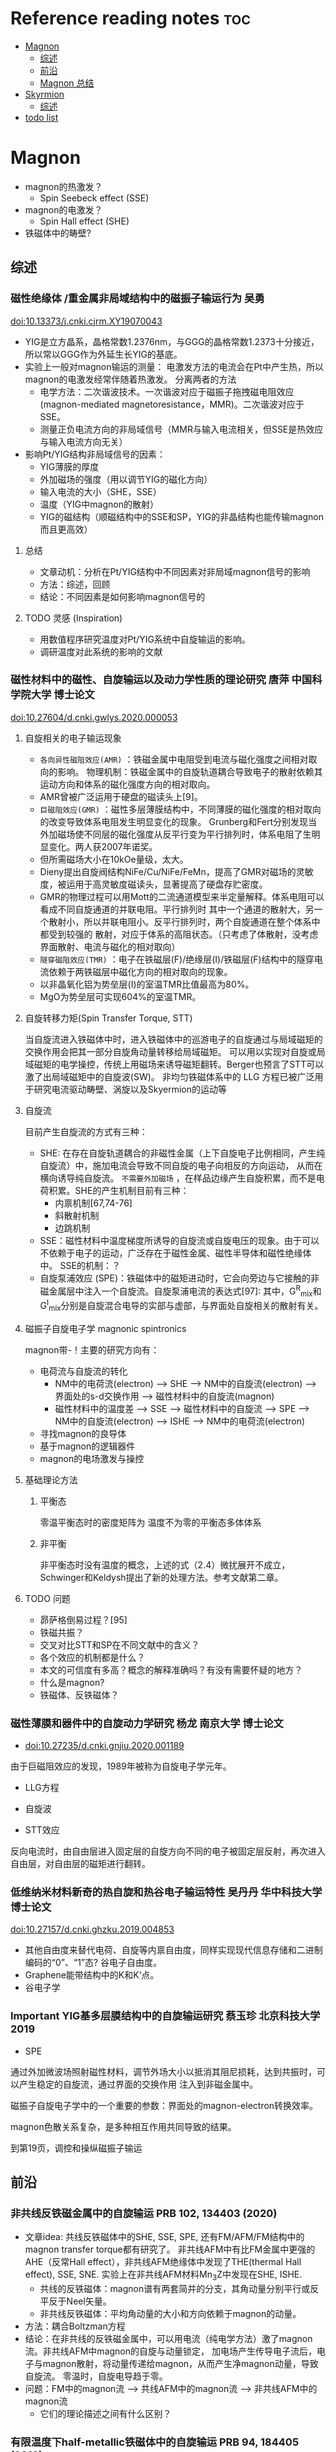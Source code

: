 * Reference reading notes :toc:
- [[#magnon][Magnon]]
  - [[#综述][综述]]
  - [[#前沿][前沿]]
  - [[#magnon-总结][Magnon 总结]]
- [[#skyrmion][Skyrmion]]
  - [[#综述-1][综述]]
- [[#todo-list][todo list]]

* Magnon
- magnon的热激发？
  + Spin Seebeck effect (SSE)
- magnon的电激发？
  + Spin Hall effect (SHE)
- 铁磁体中的畴壁?
** 综述
*** 磁性绝缘体 /重金属非局域结构中的磁振子输运行为 吴勇
 doi:10.13373/j.cnki.cjrm.XY19070043
 - YIG是立方晶系，晶格常数1.2376nm，与GGG的晶格常数1.2373十分接近，所以常以GGG作为外延生长YIG的基底。
 - 实验上一般对magnon输运的测量：
   [[file:images/Pt-YIG_exp.png]]
   电激发方法的电流会在Pt中产生热，所以magnon的电激发经常伴随着热激发。
   分离两者的方法
   + 电学方法：二次谐波技术。一次谐波对应于磁振子拖拽磁电阻效应
     (magnon-mediated magnetoresistance，MMR)。二次谐波对应于SSE。
   + 测量正负电流方向的非局域信号（MMR与输入电流相关，但SSE是热效应与输入电流方向无关）
 - 影响Pt/YIG结构非局域信号的因素：
   + YIG薄膜的厚度
   + 外加磁场的强度（用以调节YIG的磁化方向）
   + 输入电流的大小（SHE，SSE）
   + 温度（YIG中magnon的散射）
   + YIG的磁结构（顺磁结构中的SSE和SP，YIG的非晶结构也能传输magnon而且更高效）
**** 总结
  - 文章动机：分析在Pt/YIG结构中不同因素对非局域magnon信号的影响
  - 方法：综述，回顾
  - 结论：不同因素是如何影响magnon信号的
**** TODO 灵感 (Inspiration)
 - 用数值程序研究温度对Pt/YIG系统中自旋输运的影响。
 - 调研温度对此系统的影响的文献

*** 磁性材料中的磁性、自旋输运以及动力学性质的理论研究 唐萍 中国科学院大学 博士论文
 doi:10.27604/d.cnki.gwlys.2020.000053
**** 自旋相关的电子输运现象
 - ~各向异性磁阻效应(AMR)~ ：铁磁金属中电阻受到电流与磁化强度之间相对取向的影响。
   物理机制：铁磁金属中的自旋轨道耦合导致电子的散射依赖其运动方向和体系的磁化强度方向的相对取向。
 - AMR曾被广泛运用于硬盘的磁读头上[9]。
 - ~巨磁阻效应(GMR)~ ：磁性多层薄膜结构中，不同薄膜的磁化强度的相对取向的改变导致体系电阻发生明显变化的现象。
   Grunberg和Fert分别发现当外加磁场使不同层的磁化强度从反平行变为平行排列时，体系电阻了生明显变化。两人获2007年诺奖。
 - 但所需磁场大小在10kOe量级，太大。
 - Dieny提出自旋阀结构NiFe/Cu/NiFe/FeMn，提高了GMR对磁场的灵敏度，被运用于高灵敏度磁读头，显著提高了硬盘存贮密度。
 - GMR的物理过程可以用Mott的二流通道模型来半定量解释。体系电阻可以看成不同自旋通道的并联电阻。平行排列时
   其中一个通道的散射大，另一个散射小，所以并联电阻小。反平行排列时，两个自旋通道在整个体系中都受到较强的
   散射，对应于体系的高阻状态。（只考虑了体散射，没考虑界面散射、电流与磁化的相对取向）
   [[file:images/GMR.png]]
 - ~隧穿磁阻效应(TMR)~ ：电子在铁磁层(F)/绝缘层(I)/铁磁层(F)结构中的隧穿电流依赖于两铁磁层中磁化方向的相对取向的现象。
 - 以非晶氧化铝为势垒层(I)的室温TMR比值最高为80%。
 - MgO为势垒层可实现604%的室温TMR。
**** 自旋转移力矩(Spin Transfer Torque, STT)
 当自旋流进入铁磁体中时，进入铁磁体中的巡游电子的自旋通过与局域磁矩的交换作用会把其一部分自旋角动量转移给局域磁矩。
 可以用以实现对自旋或局域磁矩的电学操控，传统上用磁场来诱导磁矩翻转。Berger也预言了STT可以激了出局域磁矩中的自旋波(SW)。
 非均匀铁磁体系中的 LLG 方程已被广泛用于研究电流驱动畴壁、涡旋以及Skyermion的运动等
**** 自旋流
 目前产生自旋流的方式有三种：
 - SHE: 在存在自旋轨道耦合的非磁性金属（上下自旋电子比例相同，产生纯自旋流）中，施加电流会导致不同自旋的电子向相反的方向运动，
   从而在横向诱导纯自旋流。 ~不需要外加磁场~ ，在样品边缘产生自旋积累，而不是电荷积累。SHE的产生机制目前有三种：
   + 内禀机制[67,74-76]
   + 斜散射机制
   + 边跳机制
 - SSE：磁性材料中温度梯度所诱导的自旋流或自旋电压的现象。由于可以不依赖于电子的运动，广泛存在于磁性金属、磁性半导体和磁性绝缘体中。
   [[file:images/SE_SSE.png]]
   SSE的机制：？
 - 自旋泵浦效应 (SPE)：铁磁体中的磁矩进动时，它会向旁边与它接触的非磁金属层中注入一个自旋流。自旋泵浦电流的表达式[97]:
   [[file:images/SP_current.png]]
   其中，G^R_{mix}和G^I_{mix}分别是自旋混合电导的实部与虚部，与界面处自旋相关的散射有关。
**** 磁振子自旋电子学 magnonic spintronics
 magnon带-\hbar的自旋角动量！主要的研究方向有：
 - 电荷流与自旋流的转化
   + NM中的电荷流(electron) --> SHE --> NM中的自旋流(electron) --> 界面处的s-d交换作用 --> 磁性材料中的自旋流(magnon)
   + 磁性材料中的温度差 --> SSE --> 磁性材料中的自旋流 --> SPE --> NM中的自旋流(electron) --> ISHE --> NM中的电荷流(electron)
 - 寻找magnon的良导体
 - 基于magnon的逻辑器件
 - magnon的电场激发与操控
**** 基础理论方法
***** 平衡态
 零温平衡态时的密度矩阵为
 [[file:images/rho1.png]]
 温度不为零的平衡态多体体系
 [[file:images/rho2.png]]
***** 非平衡
 非平衡态时没有温度的概念，上述的式（2.4）微扰展开不成立，Schwinger和Keldysh提出了新的处理方法。参考文献第二章。
**** TODO 问题
 - 昴萨格倒易过程？[95]
 - 铁磁共振？
 - 交叉对比STT和SP在不同文献中的含义？
 - 各个效应的机制都是什么？
 - 本文的可信度有多高？概念的解释准确吗？有没有需要怀疑的地方？
 - 什么是magnon?
 - 铁磁体、反铁磁体？
*** 磁性薄膜和器件中的自旋动力学研究 杨龙 南京大学 博士论文
 - doi:10.27235/d.cnki.gnjiu.2020.001189
 由于巨磁阻效应的发现，1989年被称为自旋电子学元年。
 - LLG方程
 [[file:images/LLG.png]]
 - 自旋波
 [[file:images/SW.png]]
 - STT效应
 [[file:images/STT.png]]
 反向电流时，由自由层进入固定层的自旋方向不同的电子被固定层反射，再次进入自由层，对自由层的磁矩进行翻转。
*** 低维纳米材料新奇的热自旋和热谷电子输运特性 吴丹丹 华中科技大学 博士论文
 doi:10.27157/d.cnki.ghzku.2019.004853
 - 其他自由度来替代电荷、自旋等内禀自由度，同样实现现代信息存储和二进制编码的“0”、“1”态? 谷电子自由度。
 - Graphene能带结构中的K和K‘点。
 - 谷电子学
*** Important YIG基多层膜结构中的自旋输运研究 蔡玉珍 北京科技大学 2019
 - SPE
 [[file:images/SPE.png]]
 通过外加微波场照射磁性材料，调节外场大小以抵消其阻尼损耗，达到共振时，可以产生稳定的自旋流，通过界面的交换作用
 注入到非磁金属中。

 磁振子自旋电子学中的一个重要的参数：界面处的magnon-electron转换效率。

 magnon色散关系复杂，是多种相互作用共同导致的结果。

 到第19页，调控和操纵磁振子输运
** 前沿
*** 非共线反铁磁金属中的自旋输运 PRB 102, 134403 (2020)
- 文章idea: 共线反铁磁体中的SHE, SSE, SPE, 还有FM/AFM/FM结构中的magnon transfer torque都有研究了。
  非共线AFM中有比FM金属中更强的AHE（反常Hall effect），非共线AFM绝缘体中发现了THE(thermal Hall effect), SSE, SNE.
  实验上在非共线AFM材料Mn_{3}Z中发现在SHE, ISHE.
  + 共线的反铁磁体：magnon谱有两套简并的分支，其角动量分别平行或反平反于Neel矢量。
  + 非共线反铁磁体：平均角动量的大小和方向依赖于magnon的动量。
- 方法：耦合Boltzman方程
- 结论：在非共线的反铁磁金属中，可以用电流（纯电学方法）激了magnon流。非共线AFM中magnon的自旋与动量锁定，
  加电场产生传导电子流后，电子与magnon散射，将动量传递给magnon，从而产生净magnon动量，导致自旋流。
  零温时，自旋电导趋于零。
- 问题：FM中的magnon流 --> 共线AFM中的magnon流 --> 非共线AFM中的magnon流
  + 它们的理论描述之间有什么区别？
*** 有限温度下half-metallic铁磁体中的自旋输运 PRB 94, 184405 (2016)
- 方法：Kubo公式
- 结论：用Kubo公式推导了side-jump和skew-scattering对自旋霍尔电导的贡献。minority-spin电子的自旋霍尔电导正比于温度的3/2次方，
  可以用来研究half-metallic铁磁体中的minority-spin电子态。
- 问题：可以关注一下这两个机制贡献的自旋霍尔电导公式。
*** 反铁磁绝缘体中扩散型的磁振子输运 PRB 93 054412 (2016)
- 文章idea：2014年到2015年有三个实验组发现了反铁磁材料NiO也可以在室温下传导自旋流，这与传统认识相背，因为反铁磁中上下自旋比例相同。
这导致反铁磁开始受到关注。已有两个理论工作来解释此现象，都是基于反铁磁中的磁相干动力学，但都没能定量地解释实验数据。本文的自旋输运理论
基于反铁磁型热磁振子的扩散，解释了电压信号随材料厚度的peak行为，与实验定量地符合。
**** 总结
产生自旋流的方法：
- SHE（电流激发）
- 铁磁共振(FMR)驱动的自旋泵浦(SP)（微波激发FMR）
- SSE（热激发）
探测自旋流的方法：
- ISHE（探测电场或电流）
- IRRE（Rashba-Edelstein effect）
- STT（探测材料磁矩改变）
*** spin-flop transition V.S. meta magnetic transition (变磁跃迁)
spin-flop过程是变磁跃迁的一个例子。变磁跃迁是由于施加磁场而引起的磁序（定性）变化的总称。有几种机制可以发生这种情况。
spin-flop过程是这种变化的一种特殊类型。它与反铁磁体有关。尽管在反铁磁体中没有净磁化，但局部磁矩通常确实具有磁矩取向的首选轴。
这些被称为（交错）磁化的易轴。您可能知道（或在合适的教科书中查找）单畴反铁磁体中的静磁化率不是各向同性的：
在垂直于易轴的方向上施加磁场时，静磁化率更大。这反过来意味着（忽略各向异性能量）在能量上有利于反铁磁体将
其交错磁化垂直于外部场对齐。 （要遵循此声明，请查看磁化和磁化率的定义以及它们与所施加场的能量导数的关系）。
在存在磁各向异性（即存在交错磁化的易轴）的情况下，这种（磁晶）各向异性与上述术语（塞曼能量）之间会出现竞争。
在各向异性不太强的情况下，场感应项可能导致交错磁化方向远离易轴旋转。该材料仍然主要是反铁磁体
（由于施加的场/有限磁化率而具有净磁化，导致略微倾斜的配置），但力矩的方向已偏离无场情况下的易轴。
这称为spin-flop（变磁）跃迁。

The spin flop process is an example of a metamagnetic transition. A metamagnetic transition is a general term for (qualitative) changes in magnetic order due to the application of a magnetic field. There are several mechanisms by which something of this kind may occur. 

The spin flop process is one particular kind of such a change. It is related to antiferromagnets. Although in antiferromagnets there is no net magnetization, the local moments usually do have preferred axes for the moment orientation. These are then called the easy axes of (staggered) magnetization. You may know (or look it up in a suitable textbook) that the static magnetic susceptibility in single domain antiferromagnets is not isotropic: it is larger when the magnetic field is applied in a direction perpendicular to the easy axis. This in turn implies that (neglecting anisotropy energy) it is energetically favorable for an antiferromagnet to align its staggered magnetization perpendicular to the external field. (To follow this statement, review the definition of magnetization and susceptibility and their relation to derivatives of energy w.r.t. the applied field).

In the presence of magnetic anisotropy (i.e. the existence of easy axes of staggered magnetization) a competition arises between this (magnetocrystalline) anisotropy and the term discussed above (a Zeeman energy). In case of not too strong anisotropy, the field induced term may cause a rotation of the direction of staggered magnetization away from the easy axis. The material is then still largely an antiferromagnet (with a net magnetization due to the applied field / finite susceptibility, resulting in a slightly canted configuration), but the orientation of the moments has turned away from what is the easy axis in the field free case. This is called a spin flop (metamagnetic) transition.

** Magnon 总结
产生纯自旋流的三种方法：SPE, SHE, SSE. 自旋流的探测可以用：ISHE

* Skyrmion
** 综述
*** 纳米结构中的磁斯格明子 金驰名 博士论文 中科大 2017
磁系统中产生skyrmion的机制有很多，它们也可以相互协同作用。主要机制及产生的skyrmion大小为：
- 长程的磁偶极相互作用（大小：100nm~1um，由于成本及稳定性被放弃作用磁存贮单元）
- DMI（5nm~100nm，只存在于空间反濱对称破缺的材料中，总是使相邻自旋趋向于垂直排列）
- 阻挫交换作用（~1nm）
- 自旋交换相互作用（~1nm）
MnSi材料中存在DMI，当外磁场足够大时，所有自旋都指向波矢方向，形成铁磁相。螺旋磁结构的稳定与
各向异性能密切相关。各向异性能太大将更趋向于形成铁磁态。

两种典型的skyrmion结构，特征是：中心处自旋反平行于外磁场，自旋沿径向逐渐旋转到平行磁场方向。
根据翻转方式的不同，分为Bloch型和Neel型skyrmion.

关于skyrmion的基本性质，首先要明白一个概念：Berry phase. Berry phase与材料的拓扑性质相关，
skyrmion是个拓扑非平庸结构，它的动力学可以用Berry phase来描述，称为洐生电动力学。
* Anderson localization
** 10.1103/PhysRevB.81.085114 2010年 乔振华
介观体系中的电导在扩散区表现出普适行为，即普适的电导涨落(UCF)只依赖于体系的维度与对称性。
根据RMT，有三种系综或对称性(文献2)。在扩散区，普适的公式为rms(G)=c_d/sqrt(beta)e^2 /h.
目前只有扩散区的研究，

* TODO todo list
https://journals.aps.org/search/results?clauses=%5B%7B%22field%22:%22all%22,%22value%22:%22spin%20transport%22,%22operator%22:%22AND%22%7D%5D&sort=relevance&per_page=20&physh_concept=d46f32eb17b34d09be59fc3461e542db&physh_concept=58071c68730c4a3e982cabc9f0cedf67&physh_concept=51a71a1eb8e44a7f82662cc5a0b67c81&physh_concept=b35238d083c74412b293c7d42fa92c62
- 自旋流基础 实验、理论、计算方法
- magnon自旋流输运的前沿文献，APS的108篇文献
- 会的方法，能算吗？
- Anderson无序对自旋输运的影响，在写的文章
- skyrmion文献调研
- 应该边找边看，筛选了再下载精读？还是应该都下好再筛选？
  + 应该边搜索，边看，同时筛选了下载，再筛选精读！
